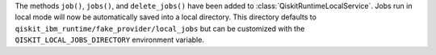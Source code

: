 The methods ``job()``, ``jobs()``, and ``delete_jobs()`` have been added to 
:class:`QiskitRuntimeLocalService`. Jobs run in local mode will now be 
automatically saved into a local directory. This directory defaults to 
``qiskit_ibm_runtime/fake_provider/local_jobs`` but can be customized with the 
``QISKIT_LOCAL_JOBS_DIRECTORY`` environment variable. 